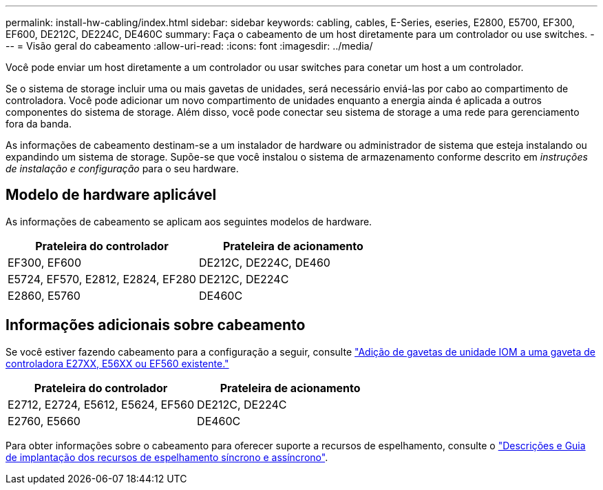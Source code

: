 ---
permalink: install-hw-cabling/index.html 
sidebar: sidebar 
keywords: cabling, cables, E-Series, eseries, E2800, E5700, EF300, EF600, DE212C, DE224C, DE460C 
summary: Faça o cabeamento de um host diretamente para um controlador ou use switches. 
---
= Visão geral do cabeamento
:allow-uri-read: 
:icons: font
:imagesdir: ../media/


[role="lead"]
Você pode enviar um host diretamente a um controlador ou usar switches para conetar um host a um controlador.

Se o sistema de storage incluir uma ou mais gavetas de unidades, será necessário enviá-las por cabo ao compartimento de controladora. Você pode adicionar um novo compartimento de unidades enquanto a energia ainda é aplicada a outros componentes do sistema de storage. Além disso, você pode conectar seu sistema de storage a uma rede para gerenciamento fora da banda.

As informações de cabeamento destinam-se a um instalador de hardware ou administrador de sistema que esteja instalando ou expandindo um sistema de storage. Supõe-se que você instalou o sistema de armazenamento conforme descrito em _instruções de instalação e configuração_ para o seu hardware.



== Modelo de hardware aplicável

As informações de cabeamento se aplicam aos seguintes modelos de hardware.

|===
| *Prateleira do controlador* | *Prateleira de acionamento* 


 a| 
EF300, EF600
 a| 
DE212C, DE224C, DE460



 a| 
E5724, EF570, E2812, E2824, EF280
 a| 
DE212C, DE224C



 a| 
E2860, E5760
 a| 
DE460C

|===


== Informações adicionais sobre cabeamento

Se você estiver fazendo cabeamento para a configuração a seguir, consulte https://mysupport.netapp.com/ecm/ecm_download_file/ECMLP2859057["Adição de gavetas de unidade IOM a uma gaveta de controladora E27XX, E56XX ou EF560 existente."^]

|===
| *Prateleira do controlador* | *Prateleira de acionamento* 


 a| 
E2712, E2724, E5612, E5624, EF560
 a| 
DE212C, DE224C



 a| 
E2760, E5660
 a| 
DE460C

|===
Para obter informações sobre o cabeamento para oferecer suporte a recursos de espelhamento, consulte o https://www.netapp.com/pdf.html?item=/media/17133-tr4656pdf.pdf["Descrições e Guia de implantação dos recursos de espelhamento síncrono e assíncrono"^].
